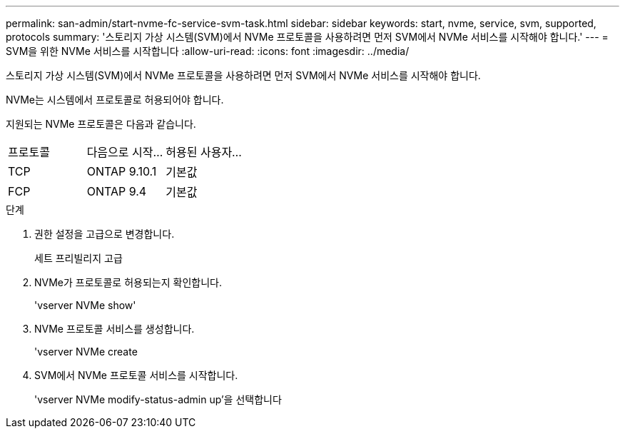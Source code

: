 ---
permalink: san-admin/start-nvme-fc-service-svm-task.html 
sidebar: sidebar 
keywords: start, nvme, service, svm, supported, protocols 
summary: '스토리지 가상 시스템(SVM)에서 NVMe 프로토콜을 사용하려면 먼저 SVM에서 NVMe 서비스를 시작해야 합니다.' 
---
= SVM을 위한 NVMe 서비스를 시작합니다
:allow-uri-read: 
:icons: font
:imagesdir: ../media/


[role="lead"]
스토리지 가상 시스템(SVM)에서 NVMe 프로토콜을 사용하려면 먼저 SVM에서 NVMe 서비스를 시작해야 합니다.

NVMe는 시스템에서 프로토콜로 허용되어야 합니다.

지원되는 NVMe 프로토콜은 다음과 같습니다.

[cols="3*"]
|===


| 프로토콜 | 다음으로 시작... | 허용된 사용자... 


| TCP | ONTAP 9.10.1 | 기본값 


| FCP | ONTAP 9.4 | 기본값 
|===
.단계
. 권한 설정을 고급으로 변경합니다.
+
세트 프리빌리지 고급

. NVMe가 프로토콜로 허용되는지 확인합니다.
+
'vserver NVMe show'

. NVMe 프로토콜 서비스를 생성합니다.
+
'vserver NVMe create

. SVM에서 NVMe 프로토콜 서비스를 시작합니다.
+
'vserver NVMe modify-status-admin up'을 선택합니다


